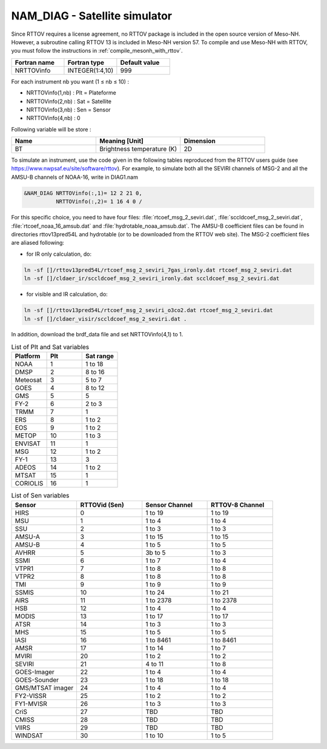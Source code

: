 .. _nam_diag_satellite_simulator:

NAM_DIAG - Satellite simulator
-----------------------------------------------------------------------------

Since RTTOV requires a license agreement, no RTTOV package is included in the open source version of Meso-NH. However, a subroutine calling RTTOV 13 is included in Meso-NH version 57. To compile and use Meso-NH with RTTOV, you must follow the instructions in :ref:`compile_mesonh_with_rttov`.
  
.. csv-table::
   :header: "Fortran name", "Fortran type", "Default value"
   :widths: 30, 30, 30
  
   "NRTTOVinfo", "INTEGER(1:4,10)", "999"

For each instrument nb you want (1 ≤ nb ≤ 10) :

* NRTTOVinfo(1,nb) : Plt = Plateforme

* NRTTOVinfo(2,nb) : Sat = Satellite

* NRTTOVinfo(3,nb) : Sen = Sensor

* NRTTOVinfo(4,nb) : 0

Following variable will be store :

.. csv-table::
   :header: "Name", "Meaning [Unit]", "Dimension"
   :widths: 30, 30, 30
   
   "BT", "Brightness temperature (K)", "2D"

To simulate an instrument, use the code given in the following tables reproduced from the RTTOV users guide (see https://www.nwpsaf.eu/site/software/rttov).
For example, to simulate both all the SEVIRI channels of MSG-2 and all the AMSU-B channels of NOAA-16, write in DIAG1.nam

.. code-block:: fortran

   &NAM_DIAG NRTTOVinfo(:,1)= 12 2 21 0,
             NRTTOVinfo(:,2)= 1 16 4 0 /
   
For this specific choice, you need to have four files: :file:`rtcoef_msg_2_seviri.dat`, :file:`sccldcoef_msg_2_seviri.dat`, :file:`rtcoef_noaa_16_amsub.dat` and :file:`hydrotable_noaa_amsub.dat`.
The AMSU-B coefficient files can be found in directories rttov13pred54L and hydrotable (or to be downloaded from the RTTOV web site). The MSG-2 coefficient files are aliased following:

* for IR only calculation, do:

.. code-block:: bash

   ln -sf []/rttov13pred54L/rtcoef_msg_2_seviri_7gas_ironly.dat rtcoef_msg_2_seviri.dat
   ln -sf []/cldaer_ir/sccldcoef_msg_2_seviri_ironly.dat sccldcoef_msg_2_seviri.dat

* for visible and IR calculation, do:

.. code-block:: bash

   ln -sf []/rttov13pred54L/rtcoef_msg_2_seviri_o3co2.dat rtcoef_msg_2_seviri.dat
   ln -sf []/cldaer_visir/sccldcoef_msg_2_seviri.dat .
   
In addition, download the brdf_data file and set NRTTOVinfo(4,1) to 1.
   
.. csv-table:: List of Plt and Sat variables
   :header: "Platform", "Plt", "Sat range"
   :widths: 30, 30, 30
      
   "NOAA","1","1 to 18"
   "DMSP","2","8 to 16"
   "Meteosat","3","5 to 7"
   "GOES","4","8 to 12"
   "GMS","5","5"
   "FY-2","6","2 to 3"
   "TRMM","7","1"
   "ERS","8","1 to 2"
   "EOS","9","1 to 2"
   "METOP","10","1 to 3"
   "ENVISAT","11","1"
   "MSG","12","1 to 2"
   "FY-1","13","3"
   "ADEOS","14","1 to 2"
   "MTSAT","15","1"
   "CORIOLIS","16","1"
   
.. csv-table:: List of Sen variables
   :header: "Sensor","RTTOVid (Sen)","Sensor Channel","RTTOV-8 Channel"
   :widths: 30, 30, 30, 30
   
   "HIRS","0","1 to 19","1 to 19"
   "MSU","1","1 to 4","1 to 4"
   "SSU","2","1 to 3","1 to 3"
   "AMSU-A","3","1 to 15","1 to 15"
   "AMSU-B","4","1 to 5","1 to 5"
   "AVHRR","5","3b to 5","1 to 3"
   "SSMI","6","1 to 7","1 to 4"
   "VTPR1","7","1 to 8","1 to 8"
   "VTPR2","8","1 to 8","1 to 8"
   "TMI","9","1 to 9","1 to 9"
   "SSMIS","10","1 to 24","1 to 21"
   "AIRS","11","1 to 2378","1 to 2378"
   "HSB","12","1 to 4","1 to 4"
   "MODIS","13","1 to 17","1 to 17"
   "ATSR","14","1 to 3","1 to 3"
   "MHS","15","1 to 5","1 to 5"
   "IASI","16","1 to 8461","1 to 8461"
   "AMSR","17","1 to 14","1 to 7"
   "MVIRI","20","1 to 2","1 to 2"
   "SEVIRI","21","4 to 11","1 to 8"
   "GOES-Imager","22","1 to 4","1 to 4"
   "GOES-Sounder","23","1 to 18","1 to 18"
   "GMS/MTSAT imager","24","1 to 4","1 to 4"
   "FY2-VISSR","25","1 to 2","1 to 2"
   "FY1-MVISR","26","1 to 3","1 to 3"
   "CriS","27","TBD","TBD"
   "CMISS","28","TBD","TBD"
   "VIIRS","29","TBD","TBD"
   "WINDSAT","30","1 to 10","1 to 5"

